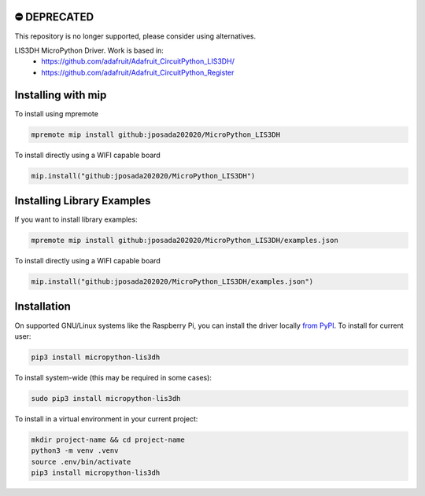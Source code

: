 ⛔️ DEPRECATED
===============

This repository is no longer supported, please consider using alternatives.

.. image:: http://unmaintained.tech/badge.svg
  :target: http://unmaintained.tech
  :alt: No Maintenance Intended
LIS3DH MicroPython Driver. Work is based in:
    * https://github.com/adafruit/Adafruit_CircuitPython_LIS3DH/
    * https://github.com/adafruit/Adafruit_CircuitPython_Register


Installing with mip
====================

To install using mpremote

.. code-block:: shell

    mpremote mip install github:jposada202020/MicroPython_LIS3DH

To install directly using a WIFI capable board

.. code-block:: shell

    mip.install("github:jposada202020/MicroPython_LIS3DH")


Installing Library Examples
============================

If you want to install library examples:

.. code-block:: shell

    mpremote mip install github:jposada202020/MicroPython_LIS3DH/examples.json

To install directly using a WIFI capable board

.. code-block:: shell

    mip.install("github:jposada202020/MicroPython_LIS3DH/examples.json")



Installation
=============

On supported GNU/Linux systems like the Raspberry Pi, you can install the driver locally `from
PyPI <https://pypi.org/project/micropython-lis3dh/>`_.
To install for current user:

.. code-block:: shell

    pip3 install micropython-lis3dh

To install system-wide (this may be required in some cases):

.. code-block:: shell

    sudo pip3 install micropython-lis3dh

To install in a virtual environment in your current project:

.. code-block:: shell

    mkdir project-name && cd project-name
    python3 -m venv .venv
    source .env/bin/activate
    pip3 install micropython-lis3dh
